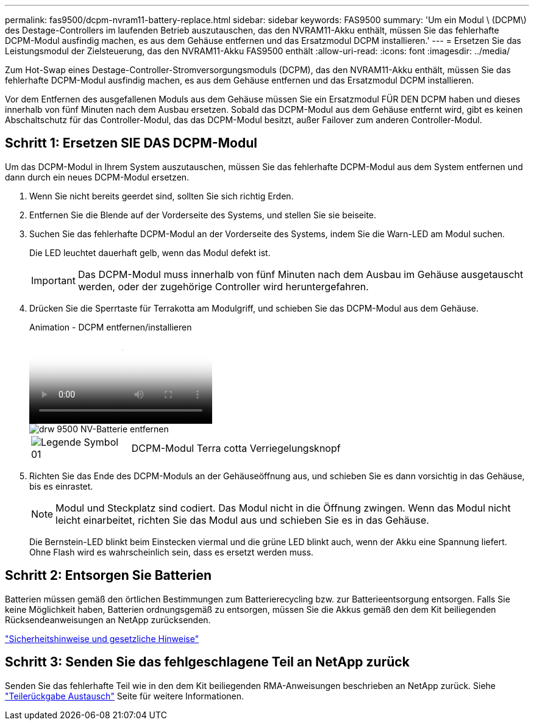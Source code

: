 ---
permalink: fas9500/dcpm-nvram11-battery-replace.html 
sidebar: sidebar 
keywords: FAS9500 
summary: 'Um ein Modul \ (DCPM\) des Destage-Controllers im laufenden Betrieb auszutauschen, das den NVRAM11-Akku enthält, müssen Sie das fehlerhafte DCPM-Modul ausfindig machen, es aus dem Gehäuse entfernen und das Ersatzmodul DCPM installieren.' 
---
= Ersetzen Sie das Leistungsmodul der Zielsteuerung, das den NVRAM11-Akku FAS9500 enthält
:allow-uri-read: 
:icons: font
:imagesdir: ../media/


[role="lead"]
Zum Hot-Swap eines Destage-Controller-Stromversorgungsmoduls (DCPM), das den NVRAM11-Akku enthält, müssen Sie das fehlerhafte DCPM-Modul ausfindig machen, es aus dem Gehäuse entfernen und das Ersatzmodul DCPM installieren.

Vor dem Entfernen des ausgefallenen Moduls aus dem Gehäuse müssen Sie ein Ersatzmodul FÜR DEN DCPM haben und dieses innerhalb von fünf Minuten nach dem Ausbau ersetzen. Sobald das DCPM-Modul aus dem Gehäuse entfernt wird, gibt es keinen Abschaltschutz für das Controller-Modul, das das DCPM-Modul besitzt, außer Failover zum anderen Controller-Modul.



== Schritt 1: Ersetzen SIE DAS DCPM-Modul

Um das DCPM-Modul in Ihrem System auszutauschen, müssen Sie das fehlerhafte DCPM-Modul aus dem System entfernen und dann durch ein neues DCPM-Modul ersetzen.

. Wenn Sie nicht bereits geerdet sind, sollten Sie sich richtig Erden.
. Entfernen Sie die Blende auf der Vorderseite des Systems, und stellen Sie sie beiseite.
. Suchen Sie das fehlerhafte DCPM-Modul an der Vorderseite des Systems, indem Sie die Warn-LED am Modul suchen.
+
Die LED leuchtet dauerhaft gelb, wenn das Modul defekt ist.

+

IMPORTANT: Das DCPM-Modul muss innerhalb von fünf Minuten nach dem Ausbau im Gehäuse ausgetauscht werden, oder der zugehörige Controller wird heruntergefahren.

. Drücken Sie die Sperrtaste für Terrakotta am Modulgriff, und schieben Sie das DCPM-Modul aus dem Gehäuse.
+
.Animation - DCPM entfernen/installieren
video::c067cf9d-35b8-4fbe-9573-ae78004c2328[panopto]
+
image::../media/drw_9500_remove_NV_battery.svg[drw 9500 NV-Batterie entfernen]

+
[cols="20%,80%"]
|===


 a| 
image::../media/legend_icon_01.svg[Legende Symbol 01]
 a| 
DCPM-Modul Terra cotta Verriegelungsknopf

|===
. Richten Sie das Ende des DCPM-Moduls an der Gehäuseöffnung aus, und schieben Sie es dann vorsichtig in das Gehäuse, bis es einrastet.
+

NOTE: Modul und Steckplatz sind codiert. Das Modul nicht in die Öffnung zwingen. Wenn das Modul nicht leicht einarbeitet, richten Sie das Modul aus und schieben Sie es in das Gehäuse.

+
Die Bernstein-LED blinkt beim Einstecken viermal und die grüne LED blinkt auch, wenn der Akku eine Spannung liefert. Ohne Flash wird es wahrscheinlich sein, dass es ersetzt werden muss.





== Schritt 2: Entsorgen Sie Batterien

Batterien müssen gemäß den örtlichen Bestimmungen zum Batterierecycling bzw. zur Batterieentsorgung entsorgen. Falls Sie keine Möglichkeit haben, Batterien ordnungsgemäß zu entsorgen, müssen Sie die Akkus gemäß den dem Kit beiliegenden Rücksendeanweisungen an NetApp zurücksenden.

https://library.netapp.com/ecm/ecm_download_file/ECMP12475945["Sicherheitshinweise und gesetzliche Hinweise"^]



== Schritt 3: Senden Sie das fehlgeschlagene Teil an NetApp zurück

Senden Sie das fehlerhafte Teil wie in den dem Kit beiliegenden RMA-Anweisungen beschrieben an NetApp zurück. Siehe https://mysupport.netapp.com/site/info/rma["Teilerückgabe  Austausch"] Seite für weitere Informationen.
